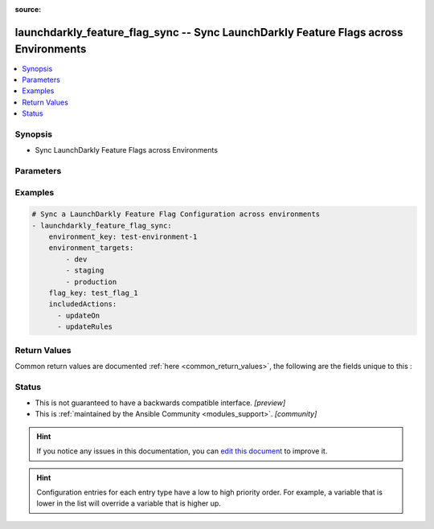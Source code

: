 :source: 


.. _launchdarkly_feature_flag_sync_:


launchdarkly_feature_flag_sync -- Sync LaunchDarkly Feature Flags across Environments
+++++++++++++++++++++++++++++++++++++++++++++++++++++++++++++++++++++++++++++++++++++

.. versionadded:: 0.1.0

.. contents::
   :local:
   :depth: 1


Synopsis
--------
- Sync LaunchDarkly Feature Flags across Environments




Parameters
----------

.. raw:: html

    <table  border=0 cellpadding=0 class="documentation-table">
        <tr>
            <th colspan="1">Parameter</th>
            <th>Choices/<font color="blue">Defaults</font></th>
            <th width="100%">Comments</th>
        </tr>
                    <tr>
                                                                <td colspan="1">
                    <b>api_key</b>
                    <div style="font-size: small">
                        <span style="color: purple">string</span>
                                                 / <span style="color: red">required</span>                    </div>
                                    </td>
                                <td>
                                                                                                                                                            </td>
                                <td>
                                            <div>LaunchDarkly API Key. May be set as <code>LAUNCHDARKLY_ACCESS_TOKEN</code> environment variable.</div>
                                                        </td>
            </tr>
                                <tr>
                                                                <td colspan="1">
                    <b>environment_key</b>
                    <div style="font-size: small">
                        <span style="color: purple">string</span>
                                                 / <span style="color: red">required</span>                    </div>
                                    </td>
                                <td>
                                                                                                                                                            </td>
                                <td>
                                            <div>A unique key that will be used to determine source environment.</div>
                                                        </td>
            </tr>
                                <tr>
                                                                <td colspan="1">
                    <b>environment_targets</b>
                    <div style="font-size: small">
                        <span style="color: purple">list</span>
                                                 / <span style="color: red">required</span>                    </div>
                                    </td>
                                <td>
                                                                                                                                                            </td>
                                <td>
                                            <div>A list of environments that flag settings will be copied to.</div>
                                                        </td>
            </tr>
                                <tr>
                                                                <td colspan="1">
                    <b>excluded_actions</b>
                    <div style="font-size: small">
                        <span style="color: purple">list</span>
                                                                    </div>
                                    </td>
                                <td>
                                                                                                                            <ul style="margin: 0; padding: 0"><b>Choices:</b>
                                                                                                                                                                <li>updateOn</li>
                                                                                                                                                                                                <li>updatePrerequisites</li>
                                                                                                                                                                                                <li>updateTargets</li>
                                                                                                                                                                                                <li>updateRules</li>
                                                                                                                                                                                                <li>updateFallthrough</li>
                                                                                                                                                                                                <li>updateOffVariation</li>
                                                                                    </ul>
                                                                            </td>
                                <td>
                                            <div>Manage a list of excluded actions for copying.</div>
                                                        </td>
            </tr>
                                <tr>
                                                                <td colspan="1">
                    <b>flag_key</b>
                    <div style="font-size: small">
                        <span style="color: purple">string</span>
                                                 / <span style="color: red">required</span>                    </div>
                                    </td>
                                <td>
                                                                                                                                                            </td>
                                <td>
                                            <div>A unique key that will be used to reference the user segment in this environment.</div>
                                                        </td>
            </tr>
                                <tr>
                                                                <td colspan="1">
                    <b>included_actions</b>
                    <div style="font-size: small">
                        <span style="color: purple">list</span>
                                                                    </div>
                                    </td>
                                <td>
                                                                                                                            <ul style="margin: 0; padding: 0"><b>Choices:</b>
                                                                                                                                                                <li>updateOn</li>
                                                                                                                                                                                                <li>updatePrerequisites</li>
                                                                                                                                                                                                <li>updateTargets</li>
                                                                                                                                                                                                <li>updateRules</li>
                                                                                                                                                                                                <li>updateFallthrough</li>
                                                                                                                                                                                                <li>updateOffVariation</li>
                                                                                    </ul>
                                                                            </td>
                                <td>
                                            <div>Manage a list of included actions for copying. If not specified all actions are included.</div>
                                                        </td>
            </tr>
                                <tr>
                                                                <td colspan="1">
                    <b>project_key</b>
                    <div style="font-size: small">
                        <span style="color: purple">string</span>
                                                                    </div>
                                    </td>
                                <td>
                                                                                                                                                                    <b>Default:</b><br/><div style="color: blue">"default"</div>
                                    </td>
                                <td>
                                            <div>Project key to look for flag</div>
                                                        </td>
            </tr>
                        </table>
    <br/>




Examples
--------

.. code-block:: yaml+jinja

    
    # Sync a LaunchDarkly Feature Flag Configuration across environments
    - launchdarkly_feature_flag_sync:
        environment_key: test-environment-1
        environment_targets:
            - dev
            - staging
            - production
        flag_key: test_flag_1
        includedActions:
          - updateOn
          - updateRules




Return Values
-------------
Common return values are documented :ref:`here <common_return_values>`, the following are the fields unique to this :

.. raw:: html

    <table border=0 cellpadding=0 class="documentation-table">
        <tr>
            <th colspan="1">Key</th>
            <th>Returned</th>
            <th width="100%">Description</th>
        </tr>
                    <tr>
                                <td colspan="1">
                    <b>feature_flag</b>
                    <div style="font-size: small">
                      <span style="color: purple">dictionary</span>
                                          </div>
                                    </td>
                <td>on success</td>
                <td>
                                            <div>Dictionary containing a <a href='https://github.com/launchdarkly/api-client-python/blob/2.0.26/docs/FeatureFlag.md'>Feature Flag</a></div>
                                        <br/>
                                    </td>
            </tr>
                        </table>
    <br/><br/>


Status
------




- This  is not guaranteed to have a backwards compatible interface. *[preview]*


- This  is :ref:`maintained by the Ansible Community <modules_support>`. *[community]*






.. hint::
    If you notice any issues in this documentation, you can `edit this document <https://github.com/ansible/ansible/edit/devel/lib/ansible/plugins//?description=%23%23%23%23%23%20SUMMARY%0A%3C!---%20Your%20description%20here%20--%3E%0A%0A%0A%23%23%23%23%23%20ISSUE%20TYPE%0A-%20Docs%20Pull%20Request%0A%0A%2Blabel:%20docsite_pr>`_ to improve it.


.. hint::
    Configuration entries for each entry type have a low to high priority order. For example, a variable that is lower in the list will override a variable that is higher up.
